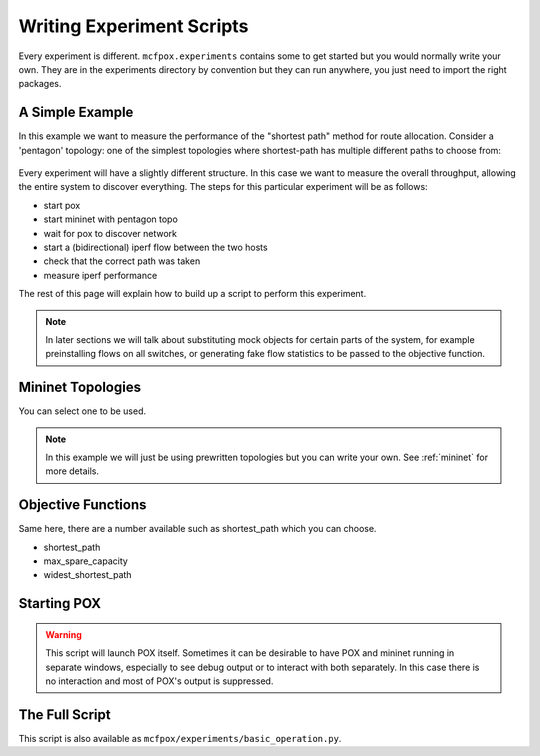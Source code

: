 .. _experiment:

Writing Experiment Scripts
**************************
Every experiment is different. ``mcfpox.experiments`` contains some to get started but you would normally write your own. They are in the experiments directory by convention but they can run anywhere, you just need to import the right packages.


A Simple Example
================
In this example we want to measure the performance of the "shortest path" method for route allocation. Consider a 'pentagon' topology: one of the simplest topologies where shortest-path has multiple different paths to choose from:

.. figure:: ../images/diamond.png
   :alt: A 'pentagon' topology
   :scale: 40%

Every experiment will have a slightly different structure. In this case we want to measure the overall throughput, allowing the entire system to discover everything. The steps for this particular experiment will be as follows:

- start pox
- start mininet with pentagon topo
- wait for pox to discover network
- start a (bidirectional) iperf flow between the two hosts
- check that the correct path was taken
- measure iperf performance

The rest of this page will explain how to build up a script to perform this experiment.

.. note::
   In later sections we will talk about substituting mock objects for certain parts of the system, for example preinstalling flows on all switches, or generating fake flow statistics to be passed to the objective function.


Mininet Topologies
==================
You can select one to be used.

.. note::
   In this example we will just be using prewritten topologies but you can write your own. See :ref:`mininet` for more details.


Objective Functions
===================
Same here, there are a number available such as shortest_path which you can choose.

* shortest_path
* max_spare_capacity
* widest_shortest_path


Starting POX
============
.. warning::
    This script will launch POX itself. Sometimes it can be desirable to have POX and mininet running in separate windows, especially to see debug output or to interact with both separately. In this case there is no interaction and most of POX's output is suppressed.


The Full Script
===============
This script is also available as ``mcfpox/experiments/basic_operation.py``.

.. code:: python

    
